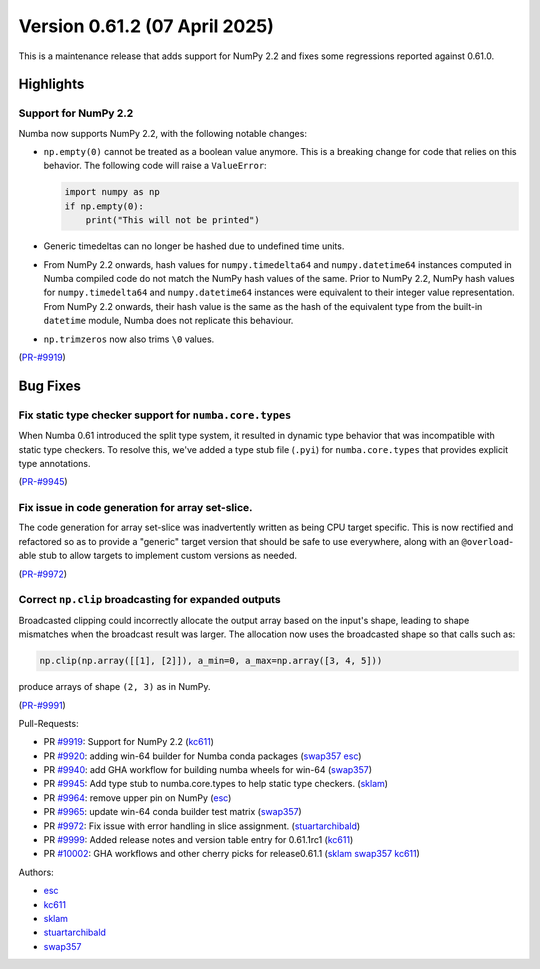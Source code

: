 
Version 0.61.2 (07 April 2025)
==============================

This is a maintenance release that adds support for NumPy 2.2 and fixes some
regressions reported against 0.61.0.

Highlights
~~~~~~~~~~

Support for NumPy 2.2
---------------------

Numba now supports NumPy 2.2, with the following notable changes:

- ``np.empty(0)`` cannot be treated as a boolean value anymore. This is a
  breaking change for code that relies on this behavior. The following code
  will raise a ``ValueError``:

  .. code-block:: python

      import numpy as np
      if np.empty(0):
          print("This will not be printed")

- Generic timedeltas can no longer be hashed due to undefined time units.

- From NumPy 2.2 onwards, hash values for ``numpy.timedelta64`` and
  ``numpy.datetime64`` instances computed in Numba compiled code do not match
  the NumPy hash values of the same. Prior to NumPy 2.2, NumPy hash values for
  ``numpy.timedelta64`` and ``numpy.datetime64`` instances were equivalent to
  their integer value representation. From NumPy 2.2 onwards, their hash value
  is the same as the hash of the equivalent type from the built-in ``datetime``
  module, Numba does not replicate this behaviour.

- ``np.trimzeros`` now also trims ``\0`` values.

(`PR-#9919 <https://github.com/numba/numba/pull/9919>`__)


Bug Fixes
~~~~~~~~~

Fix static type checker support for ``numba.core.types``
--------------------------------------------------------

When Numba 0.61 introduced the split type system, it resulted in dynamic type 
behavior that was incompatible with static type checkers. To resolve this,
we've added a type stub file (``.pyi``) for ``numba.core.types`` that provides
explicit type annotations.

(`PR-#9945 <https://github.com/numba/numba/pull/9945>`__)

Fix issue in code generation for array set-slice.
-------------------------------------------------

The code generation for array set-slice was inadvertently written as being CPU
target specific. This is now rectified and refactored so as to provide a
"generic" target version that should be safe to use everywhere, along with an
``@overload``-able stub to allow targets to implement custom versions as needed.

(`PR-#9972 <https://github.com/numba/numba/pull/9972>`__)

Correct ``np.clip`` broadcasting for expanded outputs
----------------------------------------------------

Broadcasted clipping could incorrectly allocate the output array based on the
input's shape, leading to shape mismatches when the broadcast result was larger.
The allocation now uses the broadcasted shape so that calls such as:

.. code-block:: python

   np.clip(np.array([[1], [2]]), a_min=0, a_max=np.array([3, 4, 5]))

produce arrays of shape ``(2, 3)`` as in NumPy.

(`PR-#9991 <https://github.com/numba/numba/issues/9991>`__)

Pull-Requests:

* PR `#9919 <https://github.com/numba/numba/pull/9919>`_: Support for NumPy 2.2 (`kc611 <https://github.com/kc611>`__)
* PR `#9920 <https://github.com/numba/numba/pull/9920>`_: adding win-64 builder for Numba conda packages (`swap357 <https://github.com/swap357>`__ `esc <https://github.com/esc>`__)
* PR `#9940 <https://github.com/numba/numba/pull/9940>`_: add GHA workflow for building numba wheels for win-64 (`swap357 <https://github.com/swap357>`__)
* PR `#9945 <https://github.com/numba/numba/pull/9945>`_: Add type stub to numba.core.types to help static type checkers. (`sklam <https://github.com/sklam>`__)
* PR `#9964 <https://github.com/numba/numba/pull/9964>`_: remove upper pin on NumPy (`esc <https://github.com/esc>`__)
* PR `#9965 <https://github.com/numba/numba/pull/9965>`_: update win-64 conda builder test matrix (`swap357 <https://github.com/swap357>`__)
* PR `#9972 <https://github.com/numba/numba/pull/9972>`_: Fix issue with error handling in slice assignment. (`stuartarchibald <https://github.com/stuartarchibald>`__)
* PR `#9999 <https://github.com/numba/numba/pull/9999>`_: Added release notes and version table entry for 0.61.1rc1 (`kc611 <https://github.com/kc611>`__)
* PR `#10002 <https://github.com/numba/numba/pull/10002>`_: GHA workflows and other cherry picks for release0.61.1 (`sklam <https://github.com/sklam>`__ `swap357 <https://github.com/swap357>`__ `kc611 <https://github.com/kc611>`__)

Authors:

* `esc <https://github.com/esc>`_
* `kc611 <https://github.com/kc611>`_
* `sklam <https://github.com/sklam>`_
* `stuartarchibald <https://github.com/stuartarchibald>`_
* `swap357 <https://github.com/swap357>`_
